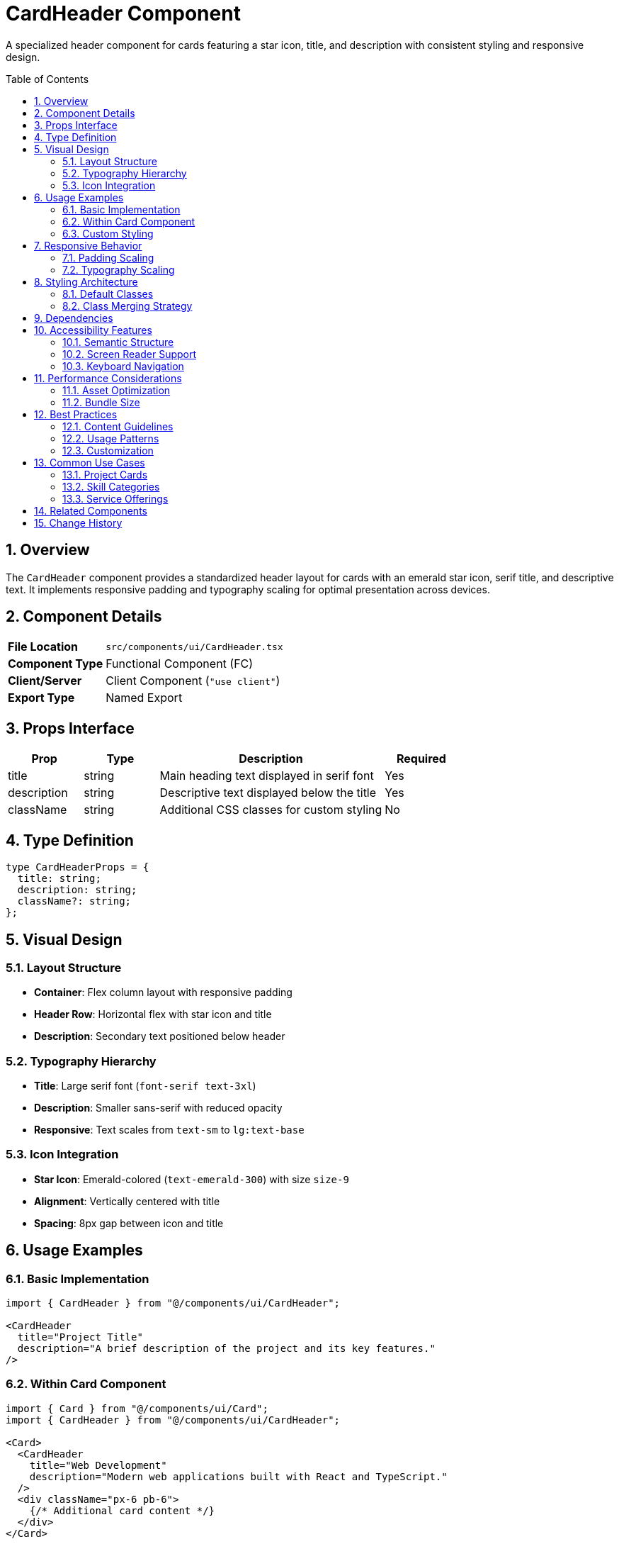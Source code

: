 = CardHeader Component
:toc:
:toc-placement: preamble
:sectnums:
:icons: font

[.lead]
A specialized header component for cards featuring a star icon, title, and description with consistent styling and responsive design.

== Overview

The `CardHeader` component provides a standardized header layout for cards with an emerald star icon, serif title, and descriptive text. It implements responsive padding and typography scaling for optimal presentation across devices.

== Component Details

[cols="1,3"]
|===
|*File Location* |`src/components/ui/CardHeader.tsx`
|*Component Type* |Functional Component (FC)
|*Client/Server* |Client Component (`"use client"`)
|*Export Type* |Named Export
|===

== Props Interface

[cols="1,1,3,1"]
|===
|*Prop* |*Type* |*Description* |*Required*

|title
|string
|Main heading text displayed in serif font
|Yes

|description
|string
|Descriptive text displayed below the title
|Yes

|className
|string
|Additional CSS classes for custom styling
|No
|===

== Type Definition

[source,tsx]
----
type CardHeaderProps = {
  title: string;
  description: string;
  className?: string;
};
----

== Visual Design

=== Layout Structure
* **Container**: Flex column layout with responsive padding
* **Header Row**: Horizontal flex with star icon and title
* **Description**: Secondary text positioned below header

=== Typography Hierarchy
* **Title**: Large serif font (`font-serif text-3xl`)
* **Description**: Smaller sans-serif with reduced opacity
* **Responsive**: Text scales from `text-sm` to `lg:text-base`

=== Icon Integration
* **Star Icon**: Emerald-colored (`text-emerald-300`) with size `size-9`
* **Alignment**: Vertically centered with title
* **Spacing**: 8px gap between icon and title

== Usage Examples

=== Basic Implementation

[source,tsx]
----
import { CardHeader } from "@/components/ui/CardHeader";

<CardHeader
  title="Project Title"
  description="A brief description of the project and its key features."
/>
----

=== Within Card Component

[source,tsx]
----
import { Card } from "@/components/ui/Card";
import { CardHeader } from "@/components/ui/CardHeader";

<Card>
  <CardHeader
    title="Web Development"
    description="Modern web applications built with React and TypeScript."
  />
  <div className="px-6 pb-6">
    {/* Additional card content */}
  </div>
</Card>
----

=== Custom Styling

[source,tsx]
----
<CardHeader
  title="Featured Project"
  description="Highlighted project with enhanced styling."
  className="bg-gradient-to-r from-emerald-900/20 to-transparent"
/>
----

== Responsive Behavior

=== Padding Scaling
[cols="1,2,2"]
|===
|*Breakpoint* |*Horizontal Padding* |*Vertical Padding*

|Default (mobile)
|`p-6` (24px all sides)
|`p-6` (24px all sides)

|md+ (768px+)
|`md:px-10` (40px horizontal)
|`md:py-8` (32px vertical)
|===

=== Typography Scaling
[cols="1,2,2"]
|===
|*Breakpoint* |*Title Size* |*Description Size*

|Default (mobile)
|`text-3xl` (30px)
|`text-sm` (14px)

|lg+ (1024px+)
|`text-3xl` (30px)
|`lg:text-base` (16px)
|===

== Styling Architecture

=== Default Classes
```css
.card-header-container {
  @apply flex flex-col p-6 md:px-10 md:py-8;
}

.card-header-row {
  @apply inline-flex items-center gap-2;
}

.card-header-title {
  @apply font-serif text-3xl;
}

.card-header-description {
  @apply mt-2 text-sm text-white/60 lg:text-base;
}
```

=== Class Merging Strategy
The component uses `twMerge` to intelligently combine default and custom classes:
```tsx
className={twMerge("flex flex-col p-6 md:px-10 md:py-8", className)}
```

== Dependencies

[cols="1,1,2"]
|===
|*Package* |*Import* |*Usage*

|@/assets/icons/star.svg
|Default SVG import
|Star icon component

|react
|FC (FunctionComponent)
|Component typing

|tailwind-merge
|twMerge
|CSS class merging utility
|===

== Accessibility Features

=== Semantic Structure
* **Heading**: Uses `h3` element for proper heading hierarchy
* **Description**: Uses `p` element for descriptive content
* **Icon**: Decorative SVG with appropriate sizing

=== Screen Reader Support
* **Text Content**: All text is readable by screen readers
* **Heading Hierarchy**: Proper h3 usage for semantic structure
* **Icon**: Decorative only, no alt text needed

=== Keyboard Navigation
* **Focus**: Inherits standard div focus behavior
* **Tabbing**: Content is accessible via keyboard navigation

== Performance Considerations

=== Asset Optimization
* **SVG Icon**: Imported as React component for tree-shaking
* **Static Import**: Star icon optimized at build time
* **CSS Classes**: Utility classes for minimal runtime cost

=== Bundle Size
* **Minimal Dependencies**: Only essential imports
* **Tree Shaking**: Unused icon variations eliminated
* **CSS Purging**: Unused classes removed in production

== Best Practices

=== Content Guidelines
* **Title Length**: Keep titles concise (1-3 words ideal)
* **Description**: Limit to 1-2 sentences for readability
* **Clarity**: Use clear, descriptive language

=== Usage Patterns
* **Consistency**: Use for all card headers across the application
* **Hierarchy**: Maintain h3 heading level for semantic structure
* **Spacing**: Allow default padding for consistent layouts

=== Customization
* **Override Padding**: Use className for specific spacing needs
* **Background**: Add background colors via className prop
* **Text Color**: Override text colors for themed variations

== Common Use Cases

=== Project Cards
[source,tsx]
----
<CardHeader
  title="E-commerce Platform"
  description="Full-stack application with React and Node.js backend."
/>
----

=== Skill Categories
[source,tsx]
----
<CardHeader
  title="Frontend Development"
  description="Modern web interfaces with React, TypeScript, and Tailwind CSS."
/>
----

=== Service Offerings
[source,tsx]
----
<CardHeader
  title="Web Consulting"
  description="Strategic guidance for digital transformation and technology adoption."
/>
----

== Related Components

* **Card**: Container component for CardHeader
* **SectionHeader**: Page-level headers with similar typography
* **TechIcon**: Icon components for technology representation

== Change History

[cols="1,1,3"]
|===
|*Version* |*Date* |*Changes*

|1.0.0
|Current
|Initial implementation with star icon and responsive typography
|===
